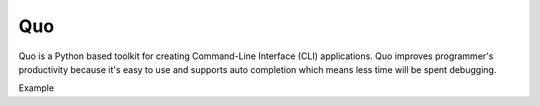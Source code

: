.. rst-class:: hide-header

Quo
================

.. image:: _static/quo.png
    :align: center
    :scale: 50%
    :target: https://quo.rtdf.io

Quo is a Python based toolkit for creating Command-Line Interface (CLI) applications. Quo improves programmer's productivity because it's easy to use and supports auto completion which means less time will be spent debugging. 



Example

.. quo:example::

    import quo
    quo.secho(f'Hello Gerry') 

   
